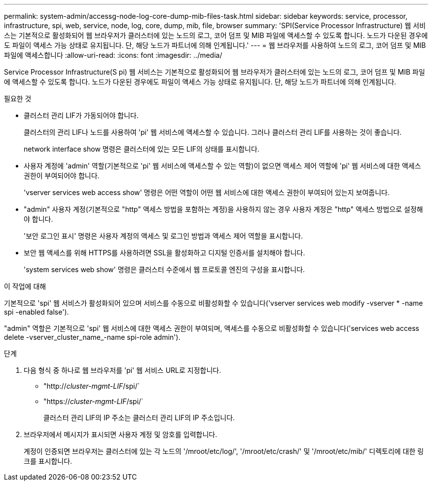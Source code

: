 ---
permalink: system-admin/accessg-node-log-core-dump-mib-files-task.html 
sidebar: sidebar 
keywords: service, processor, infrastructure, spi, web, service, node, log, core, dump, mib, file, browser 
summary: 'SPI(Service Processor Infrastructure) 웹 서비스는 기본적으로 활성화되어 웹 브라우저가 클러스터에 있는 노드의 로그, 코어 덤프 및 MIB 파일에 액세스할 수 있도록 합니다. 노드가 다운된 경우에도 파일이 액세스 가능 상태로 유지됩니다. 단, 해당 노드가 파트너에 의해 인계됩니다.' 
---
= 웹 브라우저를 사용하여 노드의 로그, 코어 덤프 및 MIB 파일에 액세스합니다
:allow-uri-read: 
:icons: font
:imagesdir: ../media/


[role="lead"]
Service Processor Infrastructure(S pi) 웹 서비스는 기본적으로 활성화되어 웹 브라우저가 클러스터에 있는 노드의 로그, 코어 덤프 및 MIB 파일에 액세스할 수 있도록 합니다. 노드가 다운된 경우에도 파일이 액세스 가능 상태로 유지됩니다. 단, 해당 노드가 파트너에 의해 인계됩니다.

.필요한 것
* 클러스터 관리 LIF가 가동되어야 합니다.
+
클러스터의 관리 LIF나 노드를 사용하여 'pi' 웹 서비스에 액세스할 수 있습니다. 그러나 클러스터 관리 LIF를 사용하는 것이 좋습니다.

+
network interface show 명령은 클러스터에 있는 모든 LIF의 상태를 표시합니다.

* 사용자 계정에 'admin' 역할(기본적으로 'pi' 웹 서비스에 액세스할 수 있는 역할)이 없으면 액세스 제어 역할에 'pi' 웹 서비스에 대한 액세스 권한이 부여되어야 합니다.
+
'vserver services web access show' 명령은 어떤 역할이 어떤 웹 서비스에 대한 액세스 권한이 부여되어 있는지 보여줍니다.

* "admin" 사용자 계정(기본적으로 "http" 액세스 방법을 포함하는 계정)을 사용하지 않는 경우 사용자 계정은 "http" 액세스 방법으로 설정해야 합니다.
+
'보안 로그인 표시' 명령은 사용자 계정의 액세스 및 로그인 방법과 액세스 제어 역할을 표시합니다.

* 보안 웹 액세스를 위해 HTTPS를 사용하려면 SSL을 활성화하고 디지털 인증서를 설치해야 합니다.
+
'system services web show' 명령은 클러스터 수준에서 웹 프로토콜 엔진의 구성을 표시합니다.



.이 작업에 대해
기본적으로 'spi' 웹 서비스가 활성화되어 있으며 서비스를 수동으로 비활성화할 수 있습니다('vserver services web modify -vserver * -name spi -enabled false').

"admin" 역할은 기본적으로 'spi' 웹 서비스에 대한 액세스 권한이 부여되며, 액세스를 수동으로 비활성화할 수 있습니다('services web access delete -vserver_cluster_name_-name spi-role admin').

.단계
. 다음 형식 중 하나로 웹 브라우저를 'pi' 웹 서비스 URL로 지정합니다.
+
** "http://_cluster-mgmt-LIF_/spi/`
** "https://_cluster-mgmt-LIF_/spi/`
+
클러스터 관리 LIF의 IP 주소는 클러스터 관리 LIF의 IP 주소입니다.



. 브라우저에서 메시지가 표시되면 사용자 계정 및 암호를 입력합니다.
+
계정이 인증되면 브라우저는 클러스터에 있는 각 노드의 '/mroot/etc/log/', '/mroot/etc/crash/' 및 '/mroot/etc/mib/' 디렉토리에 대한 링크를 표시합니다.


